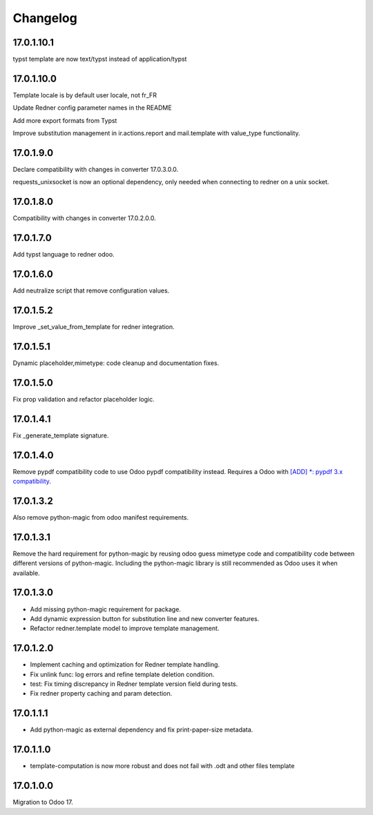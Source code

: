 =========
Changelog
=========

17.0.1.10.1
-----------

typst template are now text/typst instead of application/typst

17.0.1.10.0
-----------

Template locale is by default user locale, not fr_FR

Update Redner config parameter names in the README

Add more export formats from Typst

Improve substitution management in ir.actions.report and mail.template with value_type functionality.

17.0.1.9.0
----------

Declare compatibility with changes in converter 17.0.3.0.0.

requests_unixsocket is now an optional dependency, only needed when connecting to redner on a unix socket.

17.0.1.8.0
----------

Compatibility with changes in converter 17.0.2.0.0.

17.0.1.7.0
----------

Add typst language to redner odoo.

17.0.1.6.0
----------

Add neutralize script that remove configuration values.

17.0.1.5.2
----------

Improve _set_value_from_template for redner integration.

17.0.1.5.1
----------

Dynamic placeholder,mimetype: code cleanup and documentation fixes.

17.0.1.5.0
----------

Fix prop validation and refactor placeholder logic.

17.0.1.4.1
----------

Fix _generate_template signature.

17.0.1.4.0
----------

Remove pypdf compatibility code to use Odoo pypdf compatibility instead.
Requires a Odoo with `[ADD] *: pypdf 3.x compatibility <https://github.com/odoo/odoo/commit/fddf53c9b6bcaea1a9ff7e041c0ccbb65a4647c8>`_.

17.0.1.3.2
----------

Also remove python-magic from odoo manifest requirements.

17.0.1.3.1
----------

Remove the hard requirement for python-magic by reusing odoo guess mimetype code and compatibility code between
different versions of python-magic.
Including the python-magic library is still recommended as Odoo uses it when available.

17.0.1.3.0
----------

- Add missing python-magic requirement for package.
- Add dynamic expression button for substitution line and new converter features.
- Refactor redner.template model to improve template management.

17.0.1.2.0
----------

- Implement caching and optimization for Redner template handling.
- Fix unlink func: log errors and refine template deletion condition.
- test: Fix timing discrepancy in Redner template version field during tests.
- Fix redner property caching and param detection.

17.0.1.1.1
----------

- Add python-magic as external dependency and fix print-paper-size metadata.

17.0.1.1.0
----------

- template-computation is now more robust and does not fail with .odt and other
  files template

17.0.1.0.0
----------

Migration to Odoo 17.
